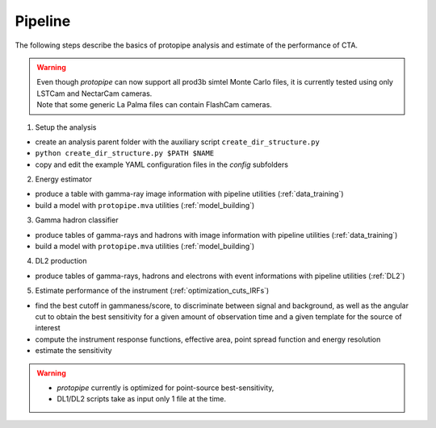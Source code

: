 .. _use-pipeline:

Pipeline
========

The following steps describe the basics of protopipe analysis and estimate of the performance of CTA.

.. warning::
  | Even though *protopipe* can now support all prod3b simtel Monte Carlo files,
    it is currently tested using only LSTCam and NectarCam cameras.
  | Note that some generic La Palma files can contain FlashCam cameras.

1. Setup the analysis

* create an analysis parent folder with the auxiliary script ``create_dir_structure.py``
* ``python create_dir_structure.py $PATH $NAME``
* copy and edit the example YAML configuration files in the *config* subfolders

2. Energy estimator

* produce a table with gamma-ray image information with pipeline utilities (:ref:`data_training`)
* build a model with ``protopipe.mva`` utilities (:ref:`model_building`)

3. Gamma hadron classifier

* produce tables of gamma-rays and hadrons with image information with pipeline utilities (:ref:`data_training`)
* build a model with ``protopipe.mva`` utilities (:ref:`model_building`)

4. DL2 production

* produce tables of gamma-rays, hadrons and electrons with event informations with pipeline utilities (:ref:`DL2`)

5. Estimate performance of the instrument (:ref:`optimization_cuts_IRFs`)

* find the best cutoff in gammaness/score, to discriminate between signal
  and background, as well as the angular cut to obtain the best sensitivity
  for a given amount of observation time and a given template for the
  source of interest
* compute the instrument response functions, effective area,
  point spread function and energy resolution
* estimate the sensitivity

.. warning::

  * *protopipe* currently is optimized for point-source best-sensitivity,
  * DL1/DL2 scripts take as input only 1 file at the time.
